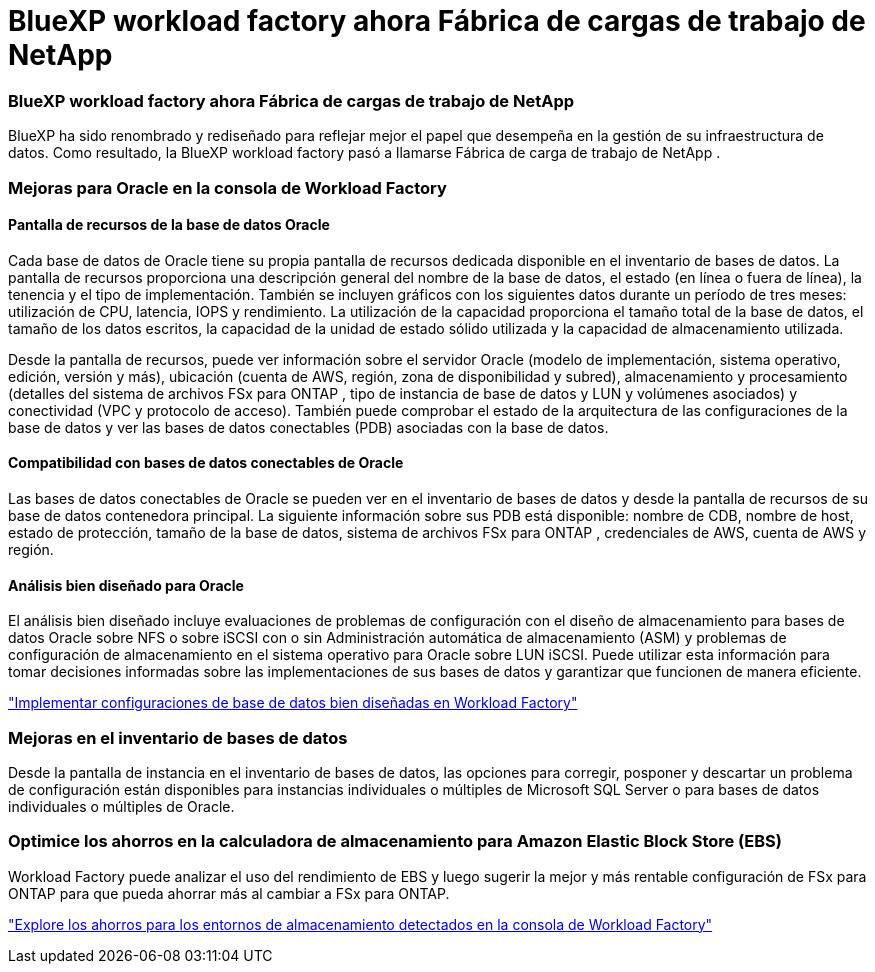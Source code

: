 = BlueXP workload factory ahora Fábrica de cargas de trabajo de NetApp
:allow-uri-read: 




=== BlueXP workload factory ahora Fábrica de cargas de trabajo de NetApp

BlueXP ha sido renombrado y rediseñado para reflejar mejor el papel que desempeña en la gestión de su infraestructura de datos. Como resultado, la BlueXP workload factory pasó a llamarse Fábrica de carga de trabajo de NetApp .



=== Mejoras para Oracle en la consola de Workload Factory



==== Pantalla de recursos de la base de datos Oracle

Cada base de datos de Oracle tiene su propia pantalla de recursos dedicada disponible en el inventario de bases de datos.  La pantalla de recursos proporciona una descripción general del nombre de la base de datos, el estado (en línea o fuera de línea), la tenencia y el tipo de implementación.  También se incluyen gráficos con los siguientes datos durante un período de tres meses: utilización de CPU, latencia, IOPS y rendimiento.  La utilización de la capacidad proporciona el tamaño total de la base de datos, el tamaño de los datos escritos, la capacidad de la unidad de estado sólido utilizada y la capacidad de almacenamiento utilizada.

Desde la pantalla de recursos, puede ver información sobre el servidor Oracle (modelo de implementación, sistema operativo, edición, versión y más), ubicación (cuenta de AWS, región, zona de disponibilidad y subred), almacenamiento y procesamiento (detalles del sistema de archivos FSx para ONTAP , tipo de instancia de base de datos y LUN y volúmenes asociados) y conectividad (VPC y protocolo de acceso).  También puede comprobar el estado de la arquitectura de las configuraciones de la base de datos y ver las bases de datos conectables (PDB) asociadas con la base de datos.



==== Compatibilidad con bases de datos conectables de Oracle

Las bases de datos conectables de Oracle se pueden ver en el inventario de bases de datos y desde la pantalla de recursos de su base de datos contenedora principal.  La siguiente información sobre sus PDB está disponible: nombre de CDB, nombre de host, estado de protección, tamaño de la base de datos, sistema de archivos FSx para ONTAP , credenciales de AWS, cuenta de AWS y región.



==== Análisis bien diseñado para Oracle

El análisis bien diseñado incluye evaluaciones de problemas de configuración con el diseño de almacenamiento para bases de datos Oracle sobre NFS o sobre iSCSI con o sin Administración automática de almacenamiento (ASM) y problemas de configuración de almacenamiento en el sistema operativo para Oracle sobre LUN iSCSI. Puede utilizar esta información para tomar decisiones informadas sobre las implementaciones de sus bases de datos y garantizar que funcionen de manera eficiente.

link:https://docs.netapp.com/us-en/workload-databases/optimize-configurations.html["Implementar configuraciones de base de datos bien diseñadas en Workload Factory"]



=== Mejoras en el inventario de bases de datos

Desde la pantalla de instancia en el inventario de bases de datos, las opciones para corregir, posponer y descartar un problema de configuración están disponibles para instancias individuales o múltiples de Microsoft SQL Server o para bases de datos individuales o múltiples de Oracle.



=== Optimice los ahorros en la calculadora de almacenamiento para Amazon Elastic Block Store (EBS)

Workload Factory puede analizar el uso del rendimiento de EBS y luego sugerir la mejor y más rentable configuración de FSx para ONTAP para que pueda ahorrar más al cambiar a FSx para ONTAP.

link:https://docs.netapp.com/us-en/workload-databases/explore-savings.html#explore-savings-for-detected-hosts["Explore los ahorros para los entornos de almacenamiento detectados en la consola de Workload Factory"]
